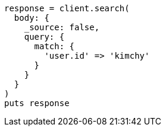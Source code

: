 [source, ruby]
----
response = client.search(
  body: {
    _source: false,
    query: {
      match: {
        'user.id' => 'kimchy'
      }
    }
  }
)
puts response
----
